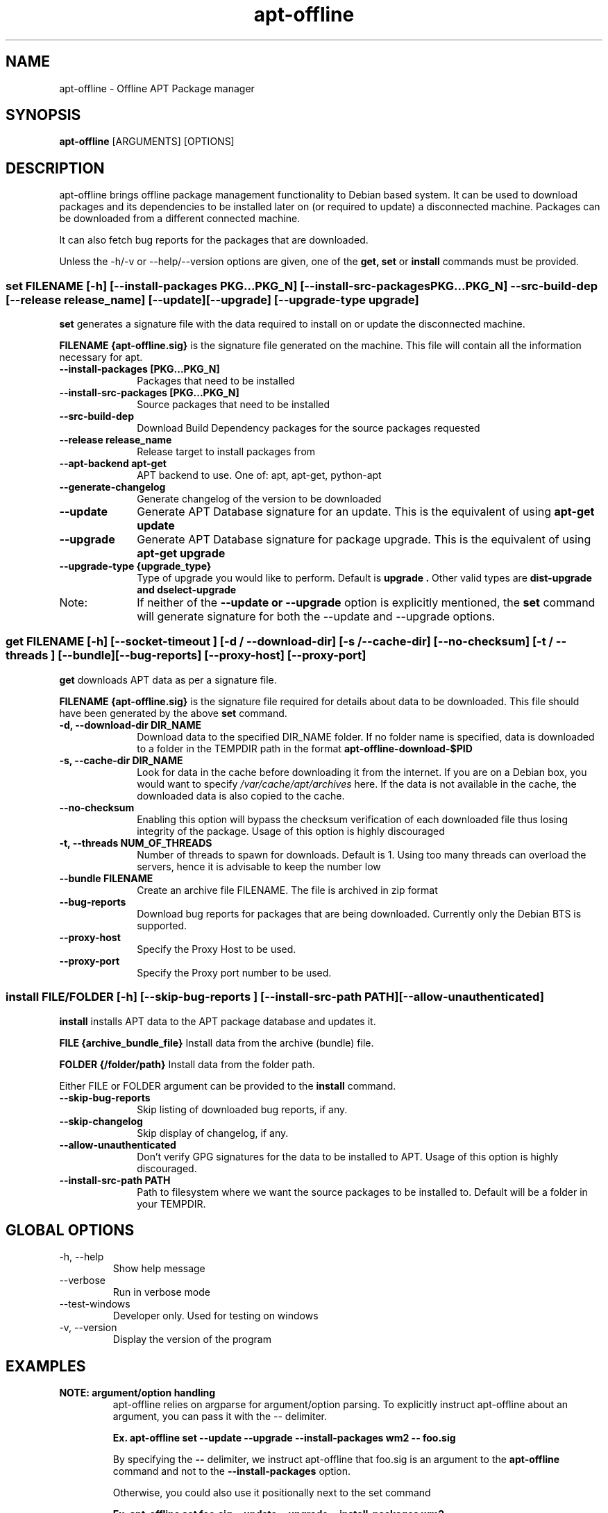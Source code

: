 .TH apt-offline 8 "January, 2017" "version 1.7.2" "USER COMMANDS"
.SH NAME
apt-offline \- Offline APT Package manager
.SH SYNOPSIS
.B apt-offline
[ARGUMENTS] [OPTIONS]

.SH DESCRIPTION
apt-offline brings
offline package management functionality to Debian based system.  It can be
used to download packages and its dependencies to be installed later on (or
required to update) a disconnected machine.  Packages can be downloaded from a
different connected machine.

.PP
It can also fetch bug reports for the packages that are downloaded.
.PP
Unless the \-h/\-v or \-\-help/\-\-version options are given, one of the
.B get, set
or
.B install
commands must be provided.

.SS set FILENAME [-h] [--install-packages PKG...PKG_N] [--install-src-packages PKG...PKG_N] --src-build-dep [--release release_name] [--update] [--upgrade] [--upgrade-type upgrade]

.PP
.B set
generates a signature file with the data required to install on or update the
disconnected machine.

.B FILENAME {apt-offline.sig}
is the signature file generated on the machine. This file will contain all the
information necessary for apt.

.IP "\fB\-\-install\-packages [PKG...PKG_N]\fP" 10
Packages that need to be installed

.IP "\fB\-\-install\-src\-packages [PKG...PKG_N]\fP" 10
Source packages that need to be installed

.IP "\fB\-\-src\-build\-dep\fP" 10
Download Build Dependency packages for the source packages requested

.IP "\fB\-\-release release_name\fP" 10
Release target to install packages from

.IP "\fB\-\-apt\-backend apt-get\fP" 10
APT backend to use. One of: apt, apt-get, python-apt

.IP "\fB\-\-generate\-changelog\fP" 10
Generate changelog of the version to be downloaded

.IP "\fB\-\-update\fP" 10
Generate APT Database signature for an update. This is the equivalent of using
.B "apt-get update"

.IP "\fB\-\-upgrade\fP" 10
Generate APT Database signature for package upgrade. This is the equivalent of using
.B "apt-get upgrade"

.IP "\fB\-\-upgrade\-type {upgrade_type}\fP" 10
Type of upgrade you would like to perform. Default is
.B "upgrade".
Other valid types are
.B "dist-upgrade" and "dselect-upgrade"

.IP Note:
If neither of the
.B \-\-update or \-\-upgrade
option is explicitly mentioned, the
.B set
command will generate signature for both the \-\-update and \-\-upgrade options.

.SS get FILENAME [-h] [--socket-timeout ] [-d / --download-dir] [-s / --cache-dir] [--no-checksum] [-t / --threads ] [--bundle] [--bug-reports] [--proxy-host] [--proxy-port]

.PP

.B get
downloads APT data as per a signature file.

.B FILENAME {apt-offline.sig}
is the signature file required for details about data to be downloaded. This
file should have been generated by the above
.B set
command.

.IP "\fB\-d, \-\-download\-dir DIR_NAME\fP" 10
Download data to the specified DIR_NAME folder. If no folder name is specified, data is downloaded to a folder in the TEMPDIR path in the format
.B apt-offline-download-$PID

.IP "\fB\-s, \-\-cache\-dir DIR_NAME\fP" 10
Look for data in the cache before downloading it from the internet. If you are on a Debian box, you would want to specify
.I /var/cache/apt/archives
here. If the data is not available in the cache, the downloaded data is also copied to the cache.

.IP "\fB\-\-no\-checksum\fP" 10
Enabling this option will bypass the checksum verification of each downloaded file thus losing integrity of the package. Usage of this option is highly discouraged

.IP "\fB\-t, \-\-threads NUM_OF_THREADS\fP" 10
Number of threads to spawn for downloads. Default is 1. Using too many threads can overload the servers, hence it is advisable to keep the number low

.IP "\fB\-\-bundle FILENAME\fP" 10
Create an archive file FILENAME. The file is archived in zip format

.IP "\fB\-\-bug\-reports\fP" 10
Download bug reports for packages that are being downloaded. Currently only
the Debian BTS is supported.

.IP "\fB\-\-proxy\-host\fP" 10
Specify the Proxy Host to be used.

.IP "\fB\-\-proxy\-port\fP" 10
Specify the Proxy port number to be used.

.SS install FILE/FOLDER [-h] [--skip-bug-reports ] [--install-src-path PATH] [--allow-unauthenticated]

.PP

.B install
installs APT data to the APT package database and updates it.

.B FILE {archive_bundle_file}
Install data from the archive (bundle) file.

.B FOLDER {/folder/path}
Install data from the folder path.

Either FILE or FOLDER argument can be provided to the
.B install
command.

.IP "\fB\-\-skip\-bug\-reports\fP" 10
Skip listing of downloaded bug reports, if any.

.IP "\fB\-\-skip\-changelog\fP" 10
Skip display of changelog, if any.

.IP "\fB\-\-allow\-unauthenticated\fP" 10
Don't verify GPG signatures for the data to be installed to APT. Usage of this option is highly discouraged.

.IP "\fB\-\-install\-src\-path PATH\fP" 10
Path to filesystem where we want the source packages to be installed to. Default will be a folder in your TEMPDIR.

.SH GLOBAL OPTIONS
.TP
\-h, \-\-help
Show help message

.TP
\-\-verbose
Run in verbose mode

.TP
\-\-test\-windows
Developer only. Used for testing on windows

.TP
\-v, \-\-version
Display the version of the program


.SH EXAMPLES
.TP
.B NOTE: argument/option handling
apt\-offline relies on argparse for argument/option parsing. To explicitly instruct apt\-offline about an argument, you can pass it with the \-\- delimiter.

.B Ex. apt\-offline set \-\-update \-\-upgrade \-\-install\-packages wm2 \-\- foo.sig

By specifying the
.B \-\-
delimiter, we instruct apt\-offline that foo.sig is an argument to the 
.B apt\-offline 
command and not to the
.B \-\-install\-packages
option.

Otherwise, you could also use it positionally next to the set command

.B Ex. apt\-offline set foo.sig \-\-update \-\-upgrade \-\-install\-packages wm2

.TP
.B apt-offline set FILENAME
This command will generate a signature file FILENAME for APT Package Database.
To generate only the signature for updates, use the \-\-update option.  To
generate only the signature for package upgrades, use the \-\-upgrade option.
Default behavior when no options are specified is to generate a signature for
both the operations.

.TP
.B apt-offline get FILENAME
This command will fetch the data required for APT Package Database as per the
signature file FILENAME generated by
.B apt-offline get.
To download bug reports also use the \-\-bug\-reports option.  Currently supported bug tracker is Debian BTS only.
By default, if neither of \-d or \-\-bundle options are specified, apt-offline downloads data into a folder inside the TEMPDIR environment folder in the format apt\-offline\-downloads\-PID, where PID is the PID of the running apt\-offline process. Example on a linux machine would be something like: /tmp/apt-offline-downloads-23242/

.TP
.B apt-offline install FILE|FOLDER
This command will sync the data downloaded by
.B apt-offline get
to the APT Package Database and update it.
Depending on where the data was downloaded to or packed into, either the
absolute FOLDER path or the archive FILE path can be specified.

.TP
The following sequence of commands will keep a machine up to date, with the package lists one step ahead of the upgrade:

.B apt-offline set foo.sig \-\-upgrade \-\-update
Requests the packages needed to upgrade the machine, based on the current package lists. Also, requests the new package lists for the next update.

.B apt-offline get foo.sig -d FOLDER
Downloads the packages for upgrading the machine, along with the package lists for the next time apt-offline set \-\-upgrade is run.

.B apt-offline install FOLDER/FILE
Positions the packages for the upgrade, along with new the package lists.

.B apt-get upgrade
Upgrades to the state of the earlier package lists.

.B NOTE1:
On a freshly installed box, that was installed without the network, the package database is null. In that case, you first need to run 
.B apt-offline 
with just the 
.B \-\-update 
option to ensure you have a meaningful package database

.B Example: apt-offline set set.uris \-\-update

.B NOTE2:
On a fresh setup installed through CD/DVD, the default APT setting lists only the install media URLs. In such case, you need to add the default APT network repositories to the list. For example, for a fresh (DVD) installed Debian Stable box, add the relevant repository to

.I /etc/apt/sources.list.d/apt-offline.list or /etc/apt/sources.list

.B deb http://httpredir.debian.org/debian stable main contrib (For Debian Stable)

.B deb http://httpredir.debian.org/debian unstable main contrib (For Debian Unstable/Sid)

.B deb http://httpredir.debian.org/debian stretch main contrib (For Debian Stretch)

.B deb http://security.debian.org stable/updates main contrib (Security Updates for Debian Stable)

.B deb http://security.debian.org testing/updates main contrib (Security Updates for Debian Testing)

.TP
Sequence 1: The following set of commands, when run in sequence, will update a disconnected machine.

.B apt-offline set update.sig \-\-update

(Generate the required data needed to update the APT database. Should be run on the disconnected machine)

.B apt-offline get update.sig \-\-bundle update.zip

(Download the required data needed to update the APT database. Should be run on a machine with internet connectivity)

.B apt-offline install update.zip

(Installs the data needed to update the APT database. Should be run on the disconnected machine)

.TP
Sequence 2: With successful completion of Sequence 1, the APT database on the disconnected machine will be up\-to\-date. Now, the following set of commands, when run in sequence, will upgrade a disconnected machine.

.B apt-offline set upgrade.sig \-\-upgrade

(Genereate the required data needed to upgrade the upgradable packages. Should be run on the disconnected machine)

.B apt-offline get upgrade.sig \-\-bundle upgrade.zip

(Download the required data needed to upgrade the upgradable packages. Should be run on a machine with internet connectivity)

.B apt-offline install upgrade.zip

(Installs the data needed to upgrade the upgradable packages. Should be run on the disconnected machine)

.TP 
After successful completion of
.B Sequence 1
and
.B Sequence 2
in order, further running
.B apt-get upgrade
will result in 0 bytes of additional download.

.SH AUTHOR
.B apt-offline is written by Ritesh Raj Sarraf (rrs@researchut.com)

If you wish to report a bug in apt-offline, please see 
.B http://apt-offline.alioth.debian.org
or 
.B http://github.com/rickysarraf/apt-offline
or else, send an email to me at
.B rrs@researchut.com

.SH SEE ALSO
apt-get(8),
apt-cache(8),
dpkg(8),
aptitude(8),

.SH DEDICATION
This software is dedicated to the memory of my father Santosh Kumar Sarraf. We miss you a lot.
